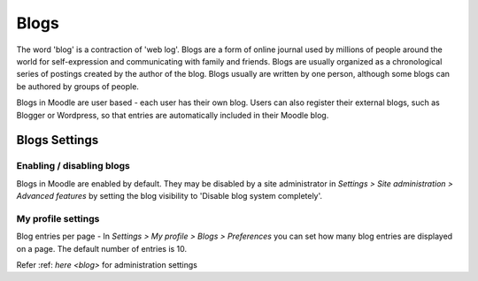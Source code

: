 .. _blogs:

Blogs
======
The word 'blog' is a contraction of 'web log'. Blogs are a form of online journal used by millions of people around the world for self-expression and communicating with family and friends. Blogs are usually organized as a chronological series of postings created by the author of the blog. Blogs usually are written by one person, although some blogs can be authored by groups of people.

Blogs in Moodle are user based - each user has their own blog. Users can also register their external blogs, such as Blogger or Wordpress, so that entries are automatically included in their Moodle blog. 

Blogs Settings
----------------
Enabling / disabling blogs
^^^^^^^^^^^^^^^^^^^^^^^^^^^
Blogs in Moodle are enabled by default. They may be disabled by a site administrator in *Settings > Site administration > Advanced features* by setting the blog visibility to 'Disable blog system completely'.

My profile settings
^^^^^^^^^^^^^^^^^^^^
Blog entries per page - In *Settings > My profile > Blogs > Preferences* you can set how many blog entries are displayed on a page. The default number of entries is 10. 

Refer :ref: `here <blog>` for administration settings 




